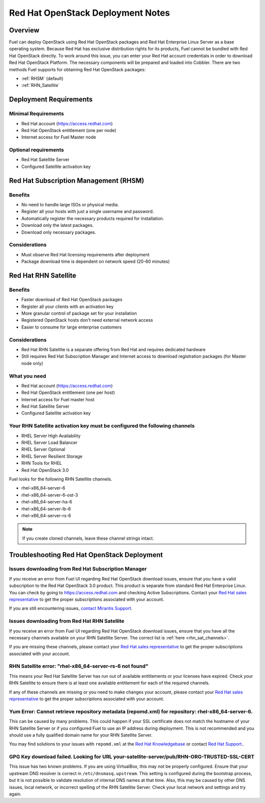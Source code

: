 .. raw:: pdf

   PageBreak

.. index:: Red Hat OpenStack

Red Hat OpenStack Deployment Notes
==================================

.. contents :local:

Overview
--------

Fuel can deploy OpenStack using Red Hat OpenStack packages and Red Hat 
Enterprise Linux Server as a base operating system. Because Red Hat has 
exclusive distribution rights for its products, Fuel cannot be bundled with 
Red Hat OpenStack directly. To work around this issue, you can enter your 
Red Hat account credentials in order to download Red Hat OpenStack Platform. 
The necessary components will be prepared and loaded into Cobbler. There are 
two methods Fuel supports for obtaining Red Hat OpenStack packages: 

* :ref:`RHSM` (default) 
* :ref:`RHN_Satellite`

.. index:: Red Hat OpenStack: Deployment Requirements

Deployment Requirements
-----------------------

Minimal Requirements
++++++++++++++++++++

* Red Hat account (https://access.redhat.com)
* Red Hat OpenStack entitlement (one per node)
* Internet access for Fuel Master node

Optional requirements
+++++++++++++++++++++

* Red Hat Satellite Server
* Configured Satellite activation key

.. _RHSM:

Red Hat Subscription Management (RHSM)
--------------------------------------

Benefits
++++++++

* No need to handle large ISOs or physical media.
* Register all your hosts with just a single username and password.
* Automatically register the necessary products required for installation.
* Download only the latest packages.
* Download only necessary packages.

Considerations
++++++++++++++

* Must observe Red Hat licensing requirements after deployment
* Package download time is dependent on network speed (20-60 minutes)

.. seealso:: 
  
  `Overview of Subscription Management - Red Hat Customer 
  Portal <https://access.redhat.com/site/articles/143253>`_

.. _RHN_Satellite:
  
Red Hat RHN Satellite
---------------------

Benefits
++++++++

* Faster download of Red Hat OpenStack packages
* Register all your clients with an activation key
* More granular control of package set for your installation
* Registered OpenStack hosts don't need external network access
* Easier to consume for large enterprise customers

Considerations
++++++++++++++

* Red Hat RHN Satellite is a separate offering from Red Hat and requires 
  dedicated hardware
* Still requires Red Hat Subscription Manager and Internet access to download 
  registration packages (for Master node only)

What you need
+++++++++++++

* Red Hat account (https://access.redhat.com)
* Red Hat OpenStack entitlement (one per host)
* Internet access for Fuel master host
* Red Hat Satellite Server
* Configured Satellite activation key 

Your RHN Satellite activation key must be configured the following channels
+++++++++++++++++++++++++++++++++++++++++++++++++++++++++++++++++++++++++++

* RHEL Server High Availability
* RHEL Server Load Balancer
* RHEL Server Optional
* RHEL Server Resilient Storage
* RHN Tools for RHEL
* Red Hat OpenStack 3.0

.. seealso:: 
  
  `Red Hat | Red Hat Network Satellite <http://www.redhat.com/products/enterprise-linux/rhn-satellite/>`_

.. _rhn_sat_channels:

Fuel looks for the following RHN Satellite channels. 

* rhel-x86_64-server-6 
* rhel-x86_64-server-6-ost-3 
* rhel-x86_64-server-ha-6 
* rhel-x86_64-server-lb-6 
* rhel-x86_64-server-rs-6 

.. note:: If you create cloned channels, leave these channel strings intact.

.. index:: Red Hat OpenStack: Troubleshooting

Troubleshooting Red Hat OpenStack Deployment
--------------------------------------------

Issues downloading from Red Hat Subscription Manager
++++++++++++++++++++++++++++++++++++++++++++++++++++

If you receive an error from Fuel UI regarding Red Hat OpenStack download 
issues, ensure that you have a valid subscription to the Red Hat OpenStack 
3.0 product. This product is separate from standard Red Hat Enterprise 
Linux. You can check by going to https://access.redhat.com and checking 
Active Subscriptions. Contact your `Red Hat sales representative 
<https://access.redhat.com/site/solutions/368643>`_ to get the proper 
subscriptions associated with your account. 

If you are still encountering issues, `contact Mirantis 
Support <http://www.mirantis.com/contact/>`_.

Issues downloading from Red Hat RHN Satellite
+++++++++++++++++++++++++++++++++++++++++++++

If you receive an error from Fuel UI regarding Red Hat OpenStack download 
issues, ensure that you have all the necessary channels available on your 
RHN Satellite Server. The correct list is :ref:`here <rhn_sat_channels>`. 

If you are missing these channels, please contact your `Red Hat sales 
representative <https://access.redhat.com/site/solutions/368643>`_ to get 
the proper subscriptions associated with your account.

RHN Satellite error: "rhel-x86_64-server-rs-6 not found"
++++++++++++++++++++++++++++++++++++++++++++++++++++++++

This means your Red Hat Satellite Server has run out of available entitlements 
or your licenses have expired. Check your RHN Satellite to ensure there is at 
least one available entitlement for each of the required channels. 

If any of these channels are missing or you need to make changes your 
account, please contact your `Red Hat sales representative 
<https://access.redhat.com/site/solutions/368643>`_ to get the proper 
subscriptions associated with your account.

Yum Error: Cannot retrieve repository metadata (repomd.xml) for repository: rhel-x86_64-server-6.
+++++++++++++++++++++++++++++++++++++++++++++++++++++++++++++++++++++++++++++++++++++++++++++++++

This can be caused by many problems. This could happen if your SSL 
certificate does not match the hostname of your RHN Satellite Server or if 
you configured Fuel to use an IP address during deployment. This is not 
recommended and you should use a fully qualified domain name for your RHN 
Satellite Server.

You may find solutions to your issues with ``repomd.xml`` at the 
`Red Hat Knowledgebase <https://access.redhat.com/>`_ or contact 
`Red Hat Support. <https://access.redhat.com/support/>`_.

GPG Key download failed. Looking for URL your-satellite-server/pub/RHN-ORG-TRUSTED-SSL-CERT
+++++++++++++++++++++++++++++++++++++++++++++++++++++++++++++++++++++++++++++++++++++++++++

This issue has two known problems. If you are using VirtualBox, this may not 
be properly configured. Ensure that your upstream DNS resolver is correct
in ``/etc/dnsmasq.upstream``. This setting is configured during the bootstrap 
process, but it is not possible to validate resolution of internal DNS names
at that time. Also, this may be caused by other DNS issues, local network,
or incorrect spelling of the RHN Satellite Server. Check your local network
and settings and try again.
